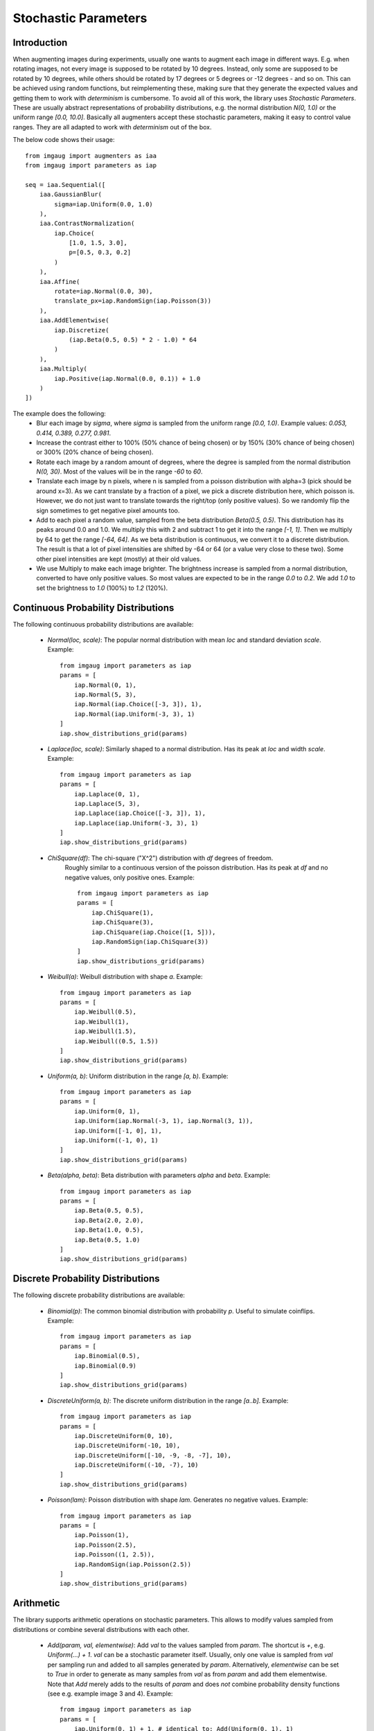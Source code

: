 =====================
Stochastic Parameters
=====================

------------
Introduction
------------

When augmenting images during experiments, usually one wants to augment each
image in different ways. E.g. when rotating images, not every image is supposed
to be rotated by 10 degrees. Instead, only some are supposed to be rotated
by 10 degrees, while others should be rotated by 17 degrees or 5 degrees
or -12 degrees - and so on. This can be achieved using random functions,
but reimplementing these, making sure that they generate the expected values
and getting them to work with *determinism* is cumbersome. To avoid all of
this work, the library uses *Stochastic Parameters*. These are usually
abstract representations of probability distributions, e.g. the normal
distribution `N(0, 1.0)` or the uniform range `[0.0, 10.0]`.
Basically all augmenters accept these stochastic parameters, making it easy
to control value ranges. They are all adapted to work with *determinism*
out of the box.

The below code shows their usage::

    from imgaug import augmenters as iaa
    from imgaug import parameters as iap

    seq = iaa.Sequential([
        iaa.GaussianBlur(
            sigma=iap.Uniform(0.0, 1.0)
        ),
        iaa.ContrastNormalization(
            iap.Choice(
                [1.0, 1.5, 3.0],
                p=[0.5, 0.3, 0.2]
            )
        ),
        iaa.Affine(
            rotate=iap.Normal(0.0, 30),
            translate_px=iap.RandomSign(iap.Poisson(3))
        ),
        iaa.AddElementwise(
            iap.Discretize(
                (iap.Beta(0.5, 0.5) * 2 - 1.0) * 64
            )
        ),
        iaa.Multiply(
            iap.Positive(iap.Normal(0.0, 0.1)) + 1.0
        )
    ])

The example does the following:
    * Blur each image by `sigma`, where `sigma` is sampled from the uniform range `[0.0, 1.0)`. Example values: `0.053, 0.414, 0.389, 0.277, 0.981`.
    * Increase the contrast either to 100% (50% chance of being chosen) or by 150% (30% chance of being chosen) or 300% (20% chance of being chosen).
    * Rotate each image by a random amount of degrees, where the degree is sampled from the normal distribution `N(0, 30)`. Most of the values will be in the range `-60` to `60`.
    * Translate each image by n pixels, where n is sampled from a poisson distribution with alpha=3 (pick should be around x=3).
      As we cant translate by a fraction of a pixel, we pick a discrete distribution here, which poisson is.
      However, we do not just want to translate towards the right/top (only positive values).
      So we randomly flip the sign sometimes to get negative pixel amounts too.
    * Add to each pixel a random value, sampled from the beta distribution `Beta(0.5, 0.5)`.
      This distribution has its peaks around 0.0 and 1.0.
      We multiply this with 2 and subtract 1 to get it into the range `[-1, 1]`.
      Then we multiply by 64 to get the range `[-64, 64]`.
      As we beta distribution is continuous, we convert it to a discrete distribution.
      The result is that a lot of pixel intensities are shifted by -64 or 64 (or a value very close to these two).
      Some other pixel intensities are kept (mostly) at their old values.
    * We use Multiply to make each image brighter.
      The brightness increase is sampled from a normal distribution, converted to have only positive values.
      So most values are expected to be in the range `0.0` to `0.2`.
      We add `1.0` to set the brightness to `1.0` (100%) to `1.2` (120%).

.. figure:: ../images/parameters/introduction.jpg
    :alt: Augmented images generated by example sequence

------------------------------------
Continuous Probability Distributions
------------------------------------

The following continuous probability distributions are available:

    * `Normal(loc, scale)`: The popular normal distribution with mean `loc` and standard deviation `scale`.
      Example::

           from imgaug import parameters as iap
           params = [
               iap.Normal(0, 1),
               iap.Normal(5, 3),
               iap.Normal(iap.Choice([-3, 3]), 1),
               iap.Normal(iap.Uniform(-3, 3), 1)
           ]
           iap.show_distributions_grid(params)

      .. figure:: ../images/parameters/continuous_normal.jpg
          :alt: Examples of normal distributions

    * `Laplace(loc, scale)`: Similarly shaped to a normal distribution. Has its peak at `loc` and width `scale`.
      Example::

          from imgaug import parameters as iap
          params = [
              iap.Laplace(0, 1),
              iap.Laplace(5, 3),
              iap.Laplace(iap.Choice([-3, 3]), 1),
              iap.Laplace(iap.Uniform(-3, 3), 1)
          ]
          iap.show_distributions_grid(params)

      .. figure:: ../images/parameters/continuous_laplace.jpg
          :alt: Examples of laplace distributions

    * `ChiSquare(df)`: The chi-square ("X^2") distribution with `df` degrees of freedom.
       Roughly similar to a continuous version of the poisson distribution.
       Has its peak at `df` and no negative values, only positive ones.
       Example::

           from imgaug import parameters as iap
           params = [
               iap.ChiSquare(1),
               iap.ChiSquare(3),
               iap.ChiSquare(iap.Choice([1, 5])),
               iap.RandomSign(iap.ChiSquare(3))
           ]
           iap.show_distributions_grid(params)

       .. figure:: ../images/parameters/continuous_chisquare.jpg
           :alt: Examples of chi-square distributions

    * `Weibull(a)`: Weibull distribution with shape `a`.
      Example::

          from imgaug import parameters as iap
          params = [
              iap.Weibull(0.5),
              iap.Weibull(1),
              iap.Weibull(1.5),
              iap.Weibull((0.5, 1.5))
          ]
          iap.show_distributions_grid(params)

      .. figure:: ../images/parameters/continuous_weibull.jpg
          :alt: Examples of Weibull distributions

    * `Uniform(a, b)`: Uniform distribution in the range `[a, b)`.
      Example::

          from imgaug import parameters as iap
          params = [
              iap.Uniform(0, 1),
              iap.Uniform(iap.Normal(-3, 1), iap.Normal(3, 1)),
              iap.Uniform([-1, 0], 1),
              iap.Uniform((-1, 0), 1)
          ]
          iap.show_distributions_grid(params)

      .. figure:: ../images/parameters/continuous_uniform.jpg
          :alt: Examples of Uniform distributions

    * `Beta(alpha, beta)`: Beta distribution with parameters `alpha` and `beta`.
      Example::

          from imgaug import parameters as iap
          params = [
              iap.Beta(0.5, 0.5),
              iap.Beta(2.0, 2.0),
              iap.Beta(1.0, 0.5),
              iap.Beta(0.5, 1.0)
          ]
          iap.show_distributions_grid(params)

      .. figure:: ../images/parameters/continuous_beta.jpg
          :alt: Examples of Beta distributions

----------------------------------
Discrete Probability Distributions
----------------------------------

The following discrete probability distributions are available:

    * `Binomial(p)`: The common binomial distribution with probability `p`.
      Useful to simulate coinflips.
      Example::

        from imgaug import parameters as iap
        params = [
            iap.Binomial(0.5),
            iap.Binomial(0.9)
        ]
        iap.show_distributions_grid(params)

      .. figure:: ../images/parameters/continuous_binomial.jpg
          :alt: Examples of Binomial distributions

    * `DiscreteUniform(a, b)`: The discrete uniform distribution in the range `[a..b]`.
      Example::

          from imgaug import parameters as iap
          params = [
              iap.DiscreteUniform(0, 10),
              iap.DiscreteUniform(-10, 10),
              iap.DiscreteUniform([-10, -9, -8, -7], 10),
              iap.DiscreteUniform((-10, -7), 10)
          ]
          iap.show_distributions_grid(params)

      .. figure:: ../images/parameters/continuous_discreteuniform.jpg
          :alt: Examples of DiscreteUniform distributions

    * `Poisson(lam)`: Poisson distribution with shape `lam`. Generates no negative values.
      Example::

          from imgaug import parameters as iap
          params = [
              iap.Poisson(1),
              iap.Poisson(2.5),
              iap.Poisson((1, 2.5)),
              iap.RandomSign(iap.Poisson(2.5))
          ]
          iap.show_distributions_grid(params)

      .. figure:: ../images/parameters/continuous_poisson.jpg
          :alt: Examples of Poisson distributions

----------
Arithmetic
----------

The library supports arithmetic operations on stochastic parameters.
This allows to modify values sampled from distributions or combine several
distributions with each other.

    * `Add(param, val, elementwise)`: Add `val` to the values sampled from
      `param`. The shortcut is `+`, e.g. `Uniform(...) + 1`.
      `val` can be a stochastic parameter itself. Usually, only one
      value is sampled from `val` per sampling run and added to all
      samples generated by `param`. Alternatively, `elementwise` can be set
      to `True` in order to generate as many samples from `val` as from `param`
      and add them elementwise. Note that `Add` merely adds to the results
      of `param` and does *not* combine probability density functions
      (see e.g. example image 3 and 4). Example::

          from imgaug import parameters as iap
          params = [
              iap.Uniform(0, 1) + 1, # identical to: Add(Uniform(0, 1), 1)
              iap.Add(iap.Uniform(0, 1), iap.Choice([0, 1], p=[0.7, 0.3])),
              iap.Normal(0, 1) + iap.Uniform(-5.5, -5) + iap.Uniform(5, 5.5),
              iap.Normal(0, 1) + iap.Uniform(-7, 5) + iap.Poisson(3),
              iap.Add(iap.Normal(-3, 1), iap.Normal(3, 1)),
              iap.Add(iap.Normal(-3, 1), iap.Normal(3, 1), elementwise=True)
          ]
          iap.show_distributions_grid(
              params,
              rows=2,
              sample_sizes=[ # (iterations, samples per iteration)
                  (1000, 1000), (1000, 1000), (1000, 1000),
                  (1000, 1000), (1, 100000), (1, 100000)
              ]
          )

      .. figure:: ../images/parameters/arithmetic_add.jpg
          :alt: Examples of using Add

    * `Subtract(param, val, elementwise)`: Same as `Add`, but subtracts `val`
      from the results of `param`. The shortcut is `-`,
      e.g. `Uniform(...) - 1`.

    * `Multiply(param, val, elementwise)`: Same as `Add`, but multiplies `val`
      with the results of `param`. The shortcut is `*`,
      e.g. `Uniform(...) * 2`. Example::

          from imgaug import parameters as iap
          params = [
              iap.Uniform(0, 1) * 2, # identical to: Multiply(Uniform(0, 1), 2)
              iap.Multiply(iap.Uniform(0, 1), iap.Choice([0, 1], p=[0.7, 0.3])),
              (iap.Normal(0, 1) * iap.Uniform(-5.5, -5)) * iap.Uniform(5, 5.5),
              (iap.Normal(0, 1) * iap.Uniform(-7, 5)) * iap.Poisson(3),
              iap.Multiply(iap.Normal(-3, 1), iap.Normal(3, 1)),
              iap.Multiply(iap.Normal(-3, 1), iap.Normal(3, 1), elementwise=True)
          ]
          iap.show_distributions_grid(
              params,
              rows=2,
              sample_sizes=[ # (iterations, samples per iteration)
                  (1000, 1000), (1000, 1000), (1000, 1000),
                  (1000, 1000), (1, 100000), (1, 100000)
              ]
          )

      .. figure:: ../images/parameters/arithmetic_multiply.jpg
          :alt: Examples of using Multiply

    * `Divide(param, val, elementwise)`: Same as `Multiply`, but divides by
      `val`. The shortcut is `/`, e.g. `Uniform(...) / 2`. Division by zero
      is automatically prevented (zeros are replaced by ones). Example::

          from imgaug import parameters as iap
          params = [
              iap.Uniform(0, 1) / 2, # identical to: Divide(Uniform(0, 1), 2)
              iap.Divide(iap.Uniform(0, 1), iap.Choice([0, 2], p=[0.7, 0.3])),
              (iap.Normal(0, 1) / iap.Uniform(-5.5, -5)) / iap.Uniform(5, 5.5),
              (iap.Normal(0, 1) * iap.Uniform(-7, 5)) / iap.Poisson(3),
              iap.Divide(iap.Normal(-3, 1), iap.Normal(3, 1)),
              iap.Divide(iap.Normal(-3, 1), iap.Normal(3, 1), elementwise=True)
          ]
          iap.show_distributions_grid(
              params,
              rows=2,
              sample_sizes=[ # (iterations, samples per iteration)
                  (1000, 1000), (1000, 1000), (1000, 1000),
                  (1000, 1000), (1, 100000), (1, 100000)
              ]
          )

      .. figure:: ../images/parameters/arithmetic_divide.jpg
          :alt: Examples of using Divide

    * `Power(param, val, elementwise)`: Same as `Add`, but raises sampled
      values to the exponent `val`. The shortcut is `**`. Example::

          from imgaug import parameters as iap
          params = [
              iap.Uniform(0, 1) ** 2, # identical to: Power(Uniform(0, 1), 2)
              iap.Clip(iap.Uniform(-1, 1) ** iap.Normal(0, 1), -4, 4)
          ]
          iap.show_distributions_grid(params, rows=1)

      .. figure:: ../images/parameters/arithmetic_power.jpg
          :alt: Examples of using Power

------------------
Special Parameters
------------------

    * `Deterministic(v)`: A constant. Upon sampling, this always returns `v`.
    * `Choice(values, replace=True, p=None)`: Upon sampling, this parameter
      picks randomly elements from a list `values`. If `replace` is set to
      `True` (default), the picking happens with replacement. By default,
      all elements have the same probability of being picked. This can be
      modified using `p`. Note that `values` may also contain strings
      and other stochastic parameters. In the latter case, each picked
      parameter will be replaced by a sample from that parameter. This allows
      merging of probability mass functions, but is a rather slow process.
      All elements in `values` should have the same datatype (except for
      stochastic parameters). Example::

          from imgaug import parameters as iap
          params = [
              iap.Choice([0, 1, 2]),
              iap.Choice([0, 1, 2], p=[0.15, 0.5, 0.35]),
              iap.Choice([iap.Normal(-3, 1), iap.Normal(3, 1)]),
              iap.Choice([iap.Normal(-3, 1), iap.Poisson(3)])
          ]
          iap.show_distributions_grid(params)

      .. figure:: ../images/parameters/special_choice.jpg
          :alt: Examples of using Choice

    * `Clip(param, minval=None, maxval=None)`: Clips the values sampled from
      `param` to the range `[minval, maxval]`. `minval` and `maxval` may be
      `None`. In that case, only minimum or maximum clipping is applied
      (depending on what is `None`). Example::

          from imgaug import parameters as iap
          params = [
              iap.Clip(iap.Normal(0, 1), -2, 2),
              iap.Clip(iap.Normal(0, 1), -2, None)
          ]
          iap.show_distributions_grid(params, rows=1)

      .. figure:: ../images/parameters/special_clip.jpg
          :alt: Examples of using Clip

    * `Discretize(param)`: Converts a continuous parameter `param` into a
      discrete one (using rounding). Discrete parameters are not changed.
      Example::

          from imgaug import parameters as iap
          params = [
              iap.Discretize(iap.Normal(0, 1)),
              iap.Discretize(iap.ChiSquare(3))
          ]
          iap.show_distributions_grid(params, rows=1)

      .. figure:: ../images/parameters/special_discretize.jpg
          :alt: Examples of using Discretize

    * `Absolute(param)`: Applies an absolute function to each value sampled
      from `param`, turning them to positive ones. Example::

          from imgaug import parameters as iap
          params = [
              iap.Absolute(iap.Normal(0, 1)),
              iap.Absolute(iap.Laplace(0, 1))
          ]
          iap.show_distributions_grid(params, rows=1)

      .. figure:: ../images/parameters/special_absolute.jpg
          :alt: Examples of using Absolute

    * `RandomSign(param, p_positive=0.5)`: Randomly flips the signs
      of values sampled from `param`. Optionally, the probability of flipping
      a value's sign towards positive can be set. Example::

          from imgaug import parameters as iap
          params = [
              iap.ChiSquare(3),
              iap.RandomSign(iap.ChiSquare(3)),
              iap.RandomSign(iap.ChiSquare(3), p_positive=0.75),
              iap.RandomSign(iap.ChiSquare(3), p_positive=0.9)
          ]
          iap.show_distributions_grid(params)

      .. figure:: ../images/parameters/special_randomsign.jpg
          :alt: Examples of using RandomSign

    * `ForceSign(param, positive, mode="invert", reroll_count_max=2)`:
      Converts all values sampled from `param` to positive or negative ones.
      Signs of positive/negative values may simply be flipped (`mode="invert"`)
      or resampled from param (mode="reroll"). When rerolling, the number of
      iterations is limited to `reroll_count_max` (afterwards mode="invert" is
      used). Example::

          from imgaug import parameters as iap
          params = [
              iap.ForceSign(iap.Normal(0, 1), positive=True),
              iap.ChiSquare(3) - 3.0,
              iap.ForceSign(iap.ChiSquare(3) - 3.0, positive=True, mode="invert"),
              iap.ForceSign(iap.ChiSquare(3) - 3.0, positive=True, mode="reroll")
          ]
          iap.show_distributions_grid(params)

      .. figure:: ../images/parameters/special_forcesign.jpg
          :alt: Examples of using ForceSign

    * `Positive(other_param, mode="invert", reroll_count_max=2)`:
      Shortcut for `ForceSign` with `positive=True`. E.g.
      `Positive(Normal(0, 1))` restricts a normal distribution to only positive
      values.
    * `Negative(other_param, mode="invert", reroll_count_max=2)`:
      Shortcut for `ForceSign` with `positive=False`. E.g.
      `Negative(Normal(0, 1))` restricts a normal distribution to only negative
      values.
    * `FromLowerResolution(other_param, size_percent=None, size_px=None, method="nearest", min_size=1)`:
      Intended for 2d-sampling processes, e.g. for masks. Samples these in
      a lower resolution space. E.g. instead of sampling a mask at 100x100,
      this allows to sample it at 10x10 and then upsample to 100x100.
      One advantage is, that this can be faster. Another possible use is, that
      the upsampling may result in large, correlated blobs (linear interpolation)
      or rectangles (nearest neighbour interpolation).

----------------
Noise Parameters
----------------

TODO
